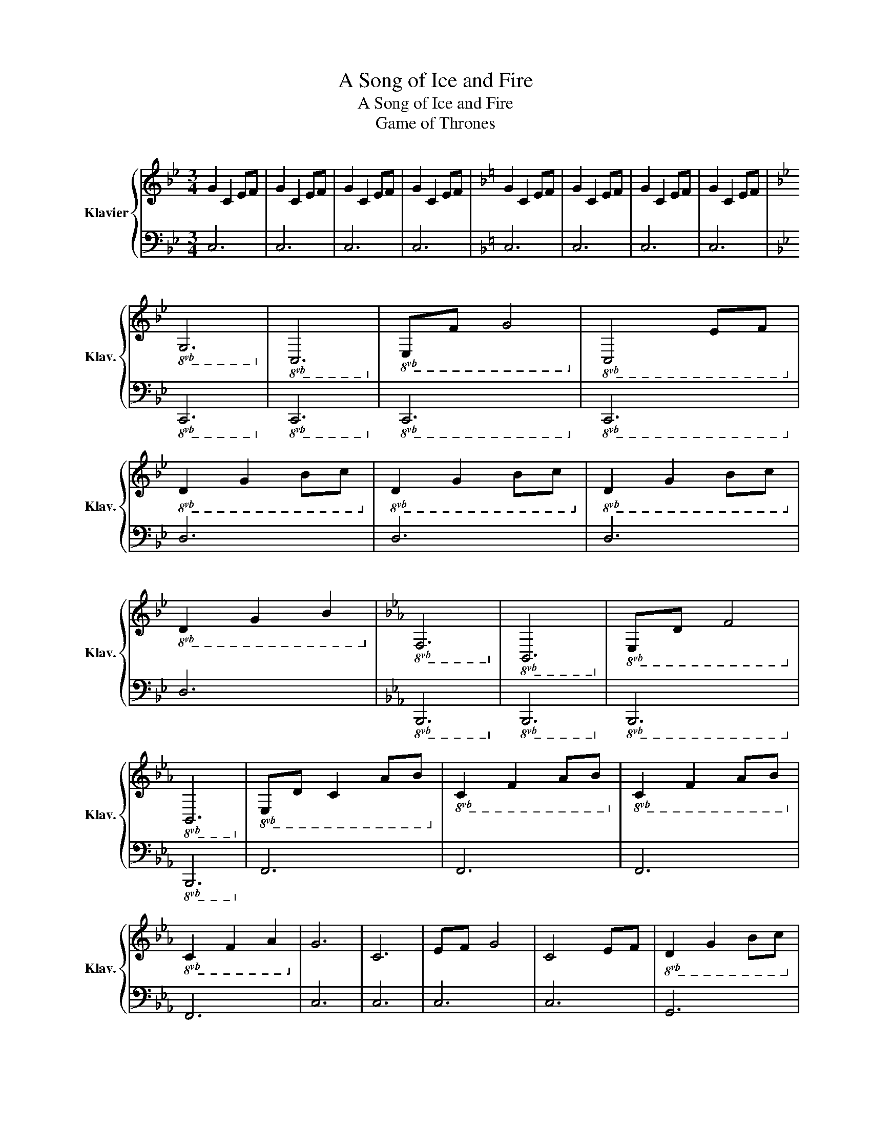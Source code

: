 X:1
T:A Song of Ice and Fire
T:A Song of Ice and Fire
T:Game of Thrones
%%score { 1 | 2 }
L:1/8
M:3/4
K:Bb
V:1 treble nm="Klavier" snm="Klav."
V:2 bass 
V:1
 G2 C2 EF | G2 C2 EF | G2 C2 EF | G2 C2 EF |[K:F] G2 C2 EF | G2 C2 EF | G2 C2 EF | G2 C2 EF | %8
[K:Bb]!8vb(! G,6!8vb)! |!8vb(! C,6!8vb)! |!8vb(! E,F, G,4!8vb)! |!8vb(! C,4 E,F,!8vb)! | %12
!8vb(! D2 G,2 B,C!8vb)! |!8vb(! D2 G,2 B,C!8vb)! |!8vb(! D2 G,2 B,C!8vb)! | %15
!8vb(! D2 G,2 B,2!8vb)! |[K:Eb]!8vb(! F,6!8vb)! |!8vb(! B,,6!8vb)! |!8vb(! E,D, F,4!8vb)! | %19
!8vb(! B,,6!8vb)! |!8vb(! E,D, C,2 A,B,!8vb)! |!8vb(! C2 F,2 A,B,!8vb)! |!8vb(! C2 F,2 A,B,!8vb)! | %23
!8vb(! C2 F,2 A,2!8vb)! | G6 | C6 | EF G4 | C4 EF |!8vb(! D2 G,2 B,C!8vb)! | %29
!8vb(! D2 G,2 B,C!8vb)! |!8vb(! D2 G,2 B,C!8vb)! |!8vb(! D2 G,2 B,2!8vb)! | F6 | B,6 | ED F4 | %35
 B,6 | ED C2 A,B, | C2 G,2 A,B, | C2 G,2 A,B, | C2 G,2 C2 | g6 | c6 | ef g4 | c4 ef | d2 G2 Bc | %45
 d2 G2 Bc | d2 G2 Bc | d2 G2 B2 | f6 | B6 | d3 e3 | d3 B3 | c2 G2 AB | c2 G2 AB | c2 G2 AB | %55
 c2 G2 AB | c6- | c4 Bc | B6- | B4 G2 | AC- C4- | C4 GA | G6- | G4 E2 | A,6- | A,4 DE | E2 A,2 E2 | %67
 F2 G,2 B,2 | C2 G,2 A,B, | C2 G,2 A,B, | C2 G,2 A,B, | C2 G,2 B,2 | c6- | c4 Bc | B6- | B6 | %76
 Ac- c4- | c6 | g6- | g6 | A6- | A6 | e6 | d6 | G2 G,2 A,B, | C2 G,2 A,B, | C2 G,2 A,B, | %87
 C2 G,2 B,2 |!8va(! c'2 g2 ab!8va)! |!8va(!!8va(! c'2 g2 ab!8va)!!8va)! | %90
!8va(!!8va(! c'2 g2 ab!8va)!!8va)! |!8va(! c'6-!8va)! |!8va(! c'6!8va)! |] %93
V:2
 C,6 | C,6 | C,6 | C,6 |[K:F] C,6 | C,6 | C,6 | C,6 |[K:Bb]!8vb(! C,,6!8vb)! |!8vb(! C,,6!8vb)! | %10
!8vb(! C,,6!8vb)! |!8vb(! C,,6!8vb)! | D,6 | D,6 | D,6 | D,6 |[K:Eb]!8vb(! B,,,6!8vb)! | %17
!8vb(! B,,,6!8vb)! |!8vb(! B,,,6!8vb)! |!8vb(! B,,,6!8vb)! | F,,6 | F,,6 | F,,6 | F,,6 | C,6 | %25
 C,6 | C,6 | C,6 | G,,6 | G,,6 | G,,6 | G,,6 | B,,6 | B,,6 | B,,6 | B,,6 | C,6 | C,6 | C,6 | C,6 | %40
 C,6 | C,6 | C,6 | C,6 | G,,6 | G,,6 | G,,6 | G,,6 | B,,6 | B,,6 | B,,6 | B,,6 | C,6 | C,6 | C,6 | %55
 C,6 | A,,6 | A,,6 | E,,6 | E,,6 | F,,6 | F,,6 | C,6 | C,6 | A,,6 | A,,6 | F,,6 | G,,6 | C,6 | %69
 C,6 | C,6 | C,6 | A,,6 | A,,6 | E,,6 | E,,6 | F,,6 | F,,6 | C,6 | C,6 | A,,6 | A,,6 | F,,6 | %83
 G,,6 | C,6 | C,6 | C,6 | C,6 | C6- | C6- | C6- | C6- | C6 |] %93

